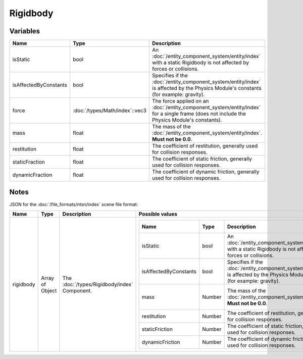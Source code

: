 Rigidbody
=========

Variables
---------

.. list-table::
	:width: 100%
	:header-rows: 1
	:class: code-table

	* - Name
	  - Type
	  - Description
	* - isStatic
	  - bool
	  - An :doc:`/entity_component_system/entity/index` with a static Rigidbody is not affected by forces or collisions.
	* - isAffectedByConstants
	  - bool
	  - Specifies if the :doc:`/entity_component_system/entity/index` is affected by the Physics Module's constants (for example: gravity).
	* - force
	  - :doc:`/types/Math/index`::vec3
	  - The force applied on an :doc:`/entity_component_system/entity/index` for a single frame (does not include the Physics Module's constants).
	* - mass
	  - float
	  - The mass of the :doc:`/entity_component_system/entity/index`. **Must not be 0.0**.
	* - restitution
	  - float
	  - The coefficient of restitution, generally used for collision responses.
	* - staticFraction
	  - float
	  - The coefficient of static friction, generally used for collision responses.
	* - dynamicFraction
	  - float
	  - The coefficient of dynamic friction, generally used for collision responses.

Notes
-----

JSON for the :doc:`/file_formats/ntsn/index` scene file format:

.. list-table::
	:width: 100%
	:header-rows: 1
	:class: code-table

	* - Name
	  - Type
	  - Description
	  - Possible values
	* - rigidbody
	  - Array of Object
	  - The :doc:`/types/Rigidbody/index` Component.
	  - .. list-table::
			:width: 100%
			:header-rows: 1
			:class: code-table

			* - Name
			  - Type
			  - Description
			  - Possible values
			* - isStatic
			  - bool
			  - An :doc:`/entity_component_system/entity/index` with a static Rigidbody is not affected by forces or collisions.
			  - Any boolean (``true`` or ``false``).
			* - isAffectedByConstants
			  - bool
			  - Specifies if the :doc:`/entity_component_system/entity/index` is affected by the Physics Module's constants (for example: gravity).
			  - Any boolean (``true`` or ``false``).
			* - mass
			  - Number
			  - The mass of the :doc:`/entity_component_system/entity/index`. **Must not be 0.0**.
			  - Any number excepted 0.0.
			* - restitution
			  - Number
			  - The coefficient of restitution, generally used for collision responses.
			  - Any number.
			* - staticFriction
			  - Number
			  - The coefficient of static friction, generally used for collision responses.
			  - Any number.
			* - dynamicFriction
			  - Number
			  - The coefficient of dynamic friction, generally used for collision responses.
			  - Any number.